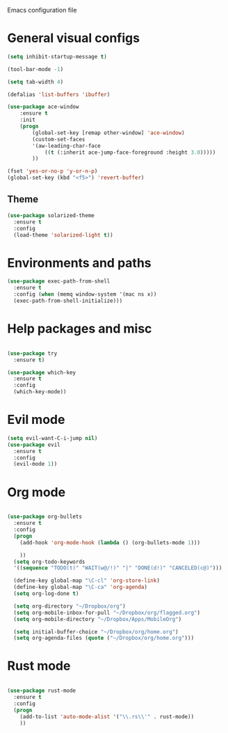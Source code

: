 Emacs configuration file

* General visual configs
#+BEGIN_SRC emacs-lisp
  (setq inhibit-startup-message t)

  (tool-bar-mode -1)

  (setq tab-width 4)

  (defalias 'list-buffers 'ibuffer)

  (use-package ace-window
      :ensure t
      :init
      (progn
          (global-set-key [remap other-window] 'ace-window)
          (custom-set-faces
          '(aw-leading-char-face
              ((t (:inherit ace-jump-face-foreground :height 3.0))))) 
          ))

  (fset 'yes-or-no-p 'y-or-n-p)
  (global-set-key (kbd "<f5>") 'revert-buffer)
#+END_SRC
  
** Theme
#+BEGIN_SRC emacs-lisp
  (use-package solarized-theme
    :ensure t
    :config
    (load-theme 'solarized-light t))
#+END_SRC
* Environments and paths
#+BEGIN_SRC emacs-lisp
  (use-package exec-path-from-shell
    :ensure t
    :config (when (memq window-system '(mac ns x))
    (exec-path-from-shell-initialize)))

#+END_SRC

#+RESULTS:
: t

* Help packages and misc
#+BEGIN_SRC emacs-lisp

  (use-package try
    :ensure t)

  (use-package which-key
    :ensure t
    :config
    (which-key-mode))

#+END_SRC
  
* Evil mode
#+BEGIN_SRC emacs-lisp
  (setq evil-want-C-i-jump nil)
  (use-package evil
    :ensure t
    :config
    (evil-mode 1))

#+END_SRC

* Org mode
  
#+BEGIN_SRC emacs-lisp

  (use-package org-bullets
    :ensure t
    :config
    (progn
      (add-hook 'org-mode-hook (lambda () (org-bullets-mode 1)))

      ))
    (setq org-todo-keywords
    '((sequence "TODO(t)" "WAIT(w@/!)" "|" "DONE(d!)" "CANCELED(c@)")))

    (define-key global-map "\C-cl" 'org-store-link)
    (define-key global-map "\C-ca" 'org-agenda)
    (setq org-log-done t)

    (setq org-directory "~/Dropbox/org")
    (setq org-mobile-inbox-for-pull "~/Dropbox/org/flagged.org")
    (setq org-mobile-directory "~/Dropbox/Apps/MobileOrg")

    (setq initial-buffer-choice "~/Dropbox/org/home.org")
    (setq org-agenda-files (quote ("~/Dropbox/org/home.org")))

#+END_SRC

#+RESULTS:
| ~/Dropbox/org/home.org |

  
  
* Rust mode
#+BEGIN_SRC emacs-lisp

  (use-package rust-mode
    :ensure t
    :config
    (progn
      (add-to-list 'auto-mode-alist '("\\.rs\\'" . rust-mode))
      ))
#+END_SRC

#+RESULTS:
: t

  

